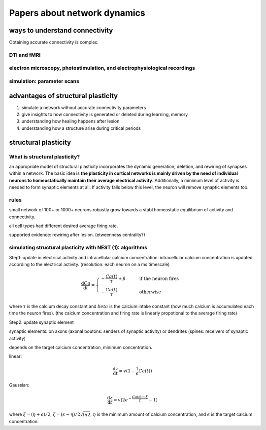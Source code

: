 Papers about network dynamics
++++++++++++++++++++++++++++++++++


ways to understand connectivity
===================================

Obtaining accurate connectivity is complex.

DTI and fMRI
--------------



electron microscopy, photostimulation, and electrophysiological recordings
-----------------------------------------------------------------------------



simulation: parameter scans
-----------------------------



advantages of structural plasticity
====================================

1. simulate a network without accurate connectivity parameters

2. give insights to how connectivity is generated or deleted during learning, memory

3. understanding how healing happens after lesion

4. understanding how a structure arise during critical periods



structural plasticity
=====================================

What is structural plasticity?
--------------------------------

an appropriate model of structural plasticity incorporates the dynamic generation, deletion, and rewiring of synapses within a network. The basic idea is **the plasticity in cortical networks is mainly driven by the need of individual neurons to homeostatically maintain their average electrical activity**. Additionally, a minimum level of activity is needed to form synaptic elements at all. If activity falls below this level, the neuron will remove synaptic elements too.

rules
----------

small network of 100+ or 1000+ neurons robustly grow towards a stabl homeostatic equilibrium of activity and connectivity.

all cell types had different desired average firing rate.


supported evidence: rewiring after lesion. (etweenness centrality?)


simulating structural plasticity with NEST (1): algorithms
------------------------------------------------------------

Step1: update in electrical activity and intracellular calcium concentration: intracellular calcium concentration is updated according to the electrical activity.
(resolution: each neuron on a ms timescale)

.. math::
   \frac{\mathrm{d}Ca}{\mathrm{d}t} = \begin{cases} -\frac{Ca(t)}{\tau}+\beta & \qquad \text{if the neuron fires}\\
                                                    -\frac{Ca(t)}{\tau}  & \qquad \text{otherwise}
   \end{cases}

where :math:`\tau` is the calcium decay constant and :math:`beta` is the calcium intake constant (how much calcium is accumulated each time the neuron fires).
(the calcium concentration and firing rate is linearly propotional to the average firing rate)

Step2: update synaptic element

synaptic elements: on axons (axonal boutons: senders of synaptic activity) or dendrites (spines: receivers of synaptic activity)

depends on the target calcium concentration, minimum concentration.

linear:

.. math::
   \frac{\mathrm{d}z}{\mathrm{d}t}=v(1-\frac{1}{\epsilon}Ca(t))

Gaussian:

.. math::
   \frac{\mathrm{d}z}{\mathrm{d}t}=v(2e^{-\frac{Ca(t)-\xi}{\zeta}}-1)

where :math:`\xi = (\eta+\epsilon)/2`, :math:`\zeta=(\epsilon-\eta)/2\sqrt{ln2}`, :math:`\eta` is the minimum amount of calcium concentration, and :math:`\epsilon` is the target calcium concentration.
